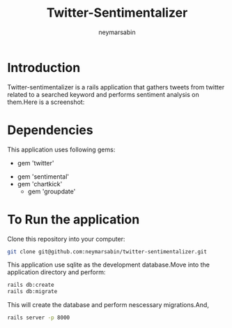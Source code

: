#+TITLE: Twitter-Sentimentalizer
#+OPTIONS: H:1 num:nil toc:t html-postamble:nil timestamp:nil 
#+AUTHOR: neymarsabin
#+EMAIL: reddevil.sabin@gmail.com

* Introduction
	Twitter-sentimentalizer is a rails application that gathers tweets from twitter related to a searched keyword and performs sentiment analysis on them.Here is a screenshot: 
	#+ATTR_HTML: :width 800px :height 600px
	[[file:./vendor/assets/images/sentiment.png]]


* Dependencies 
	This application uses following gems: 
	- gem 'twitter'
  - gem 'sentimental'
  -	gem 'chartkick'
	- gem 'groupdate'


* To Run the application 
	Clone this repository into your computer: 
	#+BEGIN_SRC bash 
	git clone git@github.com:neymarsabin/twitter-sentimentalizer.git
	#+END_SRC
	This application use sqlite as the development database.Move into the application directory and perform: 
	#+BEGIN_SRC bash
	rails db:create
	rails db:migrate
	#+END_SRC
	This will create the database and perform nescessary migrations.And, 
	#+BEGIN_SRC bash 
	rails server -p 8000
	#+END_SRC

	
